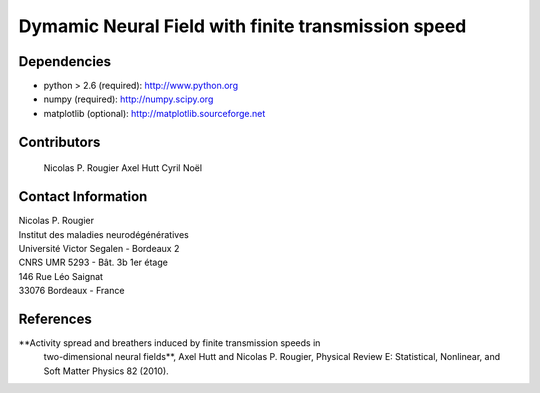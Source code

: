Dymamic Neural Field with finite transmission speed
===================================================

Dependencies
------------

* python > 2.6 (required): http://www.python.org
* numpy        (required): http://numpy.scipy.org
* matplotlib   (optional): http://matplotlib.sourceforge.net


Contributors
------------
  Nicolas P. Rougier
  Axel Hutt
  Cyril Noël

Contact Information
-------------------

| Nicolas P. Rougier
| Institut des maladies neurodégénératives
| Université Victor Segalen - Bordeaux 2
| CNRS UMR 5293 - Bât. 3b 1er étage
| 146 Rue Léo Saignat
| 33076 Bordeaux - France

References
----------

**Activity spread and breathers induced by finite transmission speeds in
 two-dimensional neural fields**, Axel Hutt and Nicolas P. Rougier, Physical
 Review E: Statistical, Nonlinear, and Soft Matter Physics 82 (2010).
